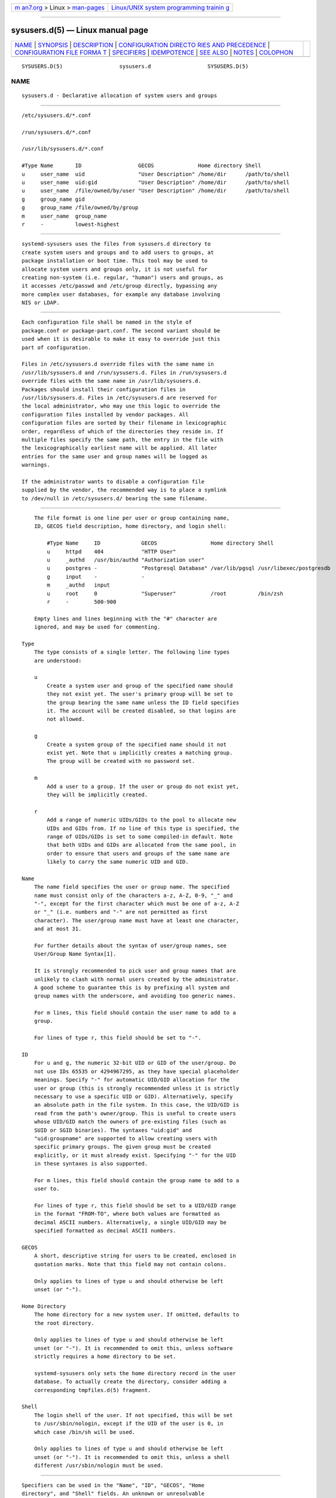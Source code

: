 .. container:: page-top

.. container:: nav-bar

   +----------------------------------+----------------------------------+
   | `m                               | `Linux/UNIX system programming   |
   | an7.org <../../../index.html>`__ | trainin                          |
   | > Linux >                        | g <http://man7.org/training/>`__ |
   | `man-pages <../index.html>`__    |                                  |
   +----------------------------------+----------------------------------+

--------------

sysusers.d(5) — Linux manual page
=================================

+-----------------------------------+-----------------------------------+
| `NAME <#NAME>`__ \|               |                                   |
| `SYNOPSIS <#SYNOPSIS>`__ \|       |                                   |
| `DESCRIPTION <#DESCRIPTION>`__ \| |                                   |
| `CONFIGURATION DIRECTO            |                                   |
| RIES AND PRECEDENCE <#CONFIGURATI |                                   |
| ON_DIRECTORIES_AND_PRECEDENCE>`__ |                                   |
| \|                                |                                   |
| `CONFIGURATION FILE FORMA         |                                   |
| T <#CONFIGURATION_FILE_FORMAT>`__ |                                   |
| \| `SPECIFIERS <#SPECIFIERS>`__   |                                   |
| \| `IDEMPOTENCE <#IDEMPOTENCE>`__ |                                   |
| \| `SEE ALSO <#SEE_ALSO>`__ \|    |                                   |
| `NOTES <#NOTES>`__ \|             |                                   |
| `COLOPHON <#COLOPHON>`__          |                                   |
+-----------------------------------+-----------------------------------+
| .. container:: man-search-box     |                                   |
+-----------------------------------+-----------------------------------+

::

   SYSUSERS.D(5)                  sysusers.d                  SYSUSERS.D(5)

NAME
-------------------------------------------------

::

          sysusers.d - Declarative allocation of system users and groups


---------------------------------------------------------

::

          /etc/sysusers.d/*.conf

          /run/sysusers.d/*.conf

          /usr/lib/sysusers.d/*.conf

          #Type Name       ID                  GECOS              Home directory Shell
          u     user_name  uid                 "User Description" /home/dir      /path/to/shell
          u     user_name  uid:gid             "User Description" /home/dir      /path/to/shell
          u     user_name  /file/owned/by/user "User Description" /home/dir      /path/to/shell
          g     group_name gid
          g     group_name /file/owned/by/group
          m     user_name  group_name
          r     -          lowest-highest


---------------------------------------------------------------

::

          systemd-sysusers uses the files from sysusers.d directory to
          create system users and groups and to add users to groups, at
          package installation or boot time. This tool may be used to
          allocate system users and groups only, it is not useful for
          creating non-system (i.e. regular, "human") users and groups, as
          it accesses /etc/passwd and /etc/group directly, bypassing any
          more complex user databases, for example any database involving
          NIS or LDAP.


-------------------------------------------------------------------------------------------------------------------------

::

          Each configuration file shall be named in the style of
          package.conf or package-part.conf. The second variant should be
          used when it is desirable to make it easy to override just this
          part of configuration.

          Files in /etc/sysusers.d override files with the same name in
          /usr/lib/sysusers.d and /run/sysusers.d. Files in /run/sysusers.d
          override files with the same name in /usr/lib/sysusers.d.
          Packages should install their configuration files in
          /usr/lib/sysusers.d. Files in /etc/sysusers.d are reserved for
          the local administrator, who may use this logic to override the
          configuration files installed by vendor packages. All
          configuration files are sorted by their filename in lexicographic
          order, regardless of which of the directories they reside in. If
          multiple files specify the same path, the entry in the file with
          the lexicographically earliest name will be applied. All later
          entries for the same user and group names will be logged as
          warnings.

          If the administrator wants to disable a configuration file
          supplied by the vendor, the recommended way is to place a symlink
          to /dev/null in /etc/sysusers.d/ bearing the same filename.


-------------------------------------------------------------------------------------------

::

          The file format is one line per user or group containing name,
          ID, GECOS field description, home directory, and login shell:

              #Type Name     ID             GECOS                 Home directory Shell
              u     httpd    404            "HTTP User"
              u     _authd   /usr/bin/authd "Authorization user"
              u     postgres -              "Postgresql Database" /var/lib/pgsql /usr/libexec/postgresdb
              g     input    -              -
              m     _authd   input
              u     root     0              "Superuser"           /root          /bin/zsh
              r     -        500-900

          Empty lines and lines beginning with the "#" character are
          ignored, and may be used for commenting.

      Type
          The type consists of a single letter. The following line types
          are understood:

          u
              Create a system user and group of the specified name should
              they not exist yet. The user's primary group will be set to
              the group bearing the same name unless the ID field specifies
              it. The account will be created disabled, so that logins are
              not allowed.

          g
              Create a system group of the specified name should it not
              exist yet. Note that u implicitly creates a matching group.
              The group will be created with no password set.

          m
              Add a user to a group. If the user or group do not exist yet,
              they will be implicitly created.

          r
              Add a range of numeric UIDs/GIDs to the pool to allocate new
              UIDs and GIDs from. If no line of this type is specified, the
              range of UIDs/GIDs is set to some compiled-in default. Note
              that both UIDs and GIDs are allocated from the same pool, in
              order to ensure that users and groups of the same name are
              likely to carry the same numeric UID and GID.

      Name
          The name field specifies the user or group name. The specified
          name must consist only of the characters a-z, A-Z, 0-9, "_" and
          "-", except for the first character which must be one of a-z, A-Z
          or "_" (i.e. numbers and "-" are not permitted as first
          character). The user/group name must have at least one character,
          and at most 31.

          For further details about the syntax of user/group names, see
          User/Group Name Syntax[1].

          It is strongly recommended to pick user and group names that are
          unlikely to clash with normal users created by the administrator.
          A good scheme to guarantee this is by prefixing all system and
          group names with the underscore, and avoiding too generic names.

          For m lines, this field should contain the user name to add to a
          group.

          For lines of type r, this field should be set to "-".

      ID
          For u and g, the numeric 32-bit UID or GID of the user/group. Do
          not use IDs 65535 or 4294967295, as they have special placeholder
          meanings. Specify "-" for automatic UID/GID allocation for the
          user or group (this is strongly recommended unless it is strictly
          necessary to use a specific UID or GID). Alternatively, specify
          an absolute path in the file system. In this case, the UID/GID is
          read from the path's owner/group. This is useful to create users
          whose UID/GID match the owners of pre-existing files (such as
          SUID or SGID binaries). The syntaxes "uid:gid" and
          "uid:groupname" are supported to allow creating users with
          specific primary groups. The given group must be created
          explicitly, or it must already exist. Specifying "-" for the UID
          in these syntaxes is also supported.

          For m lines, this field should contain the group name to add to a
          user to.

          For lines of type r, this field should be set to a UID/GID range
          in the format "FROM-TO", where both values are formatted as
          decimal ASCII numbers. Alternatively, a single UID/GID may be
          specified formatted as decimal ASCII numbers.

      GECOS
          A short, descriptive string for users to be created, enclosed in
          quotation marks. Note that this field may not contain colons.

          Only applies to lines of type u and should otherwise be left
          unset (or "-").

      Home Directory
          The home directory for a new system user. If omitted, defaults to
          the root directory.

          Only applies to lines of type u and should otherwise be left
          unset (or "-"). It is recommended to omit this, unless software
          strictly requires a home directory to be set.

          systemd-sysusers only sets the home directory record in the user
          database. To actually create the directory, consider adding a
          corresponding tmpfiles.d(5) fragment.

      Shell
          The login shell of the user. If not specified, this will be set
          to /usr/sbin/nologin, except if the UID of the user is 0, in
          which case /bin/sh will be used.

          Only applies to lines of type u and should otherwise be left
          unset (or "-"). It is recommended to omit this, unless a shell
          different /usr/sbin/nologin must be used.


-------------------------------------------------------------

::

          Specifiers can be used in the "Name", "ID", "GECOS", "Home
          directory", and "Shell" fields. An unknown or unresolvable
          specifier is treated as invalid configuration. The following
          expansions are understood:

          Table 1. Specifiers available
          ┌──────────┬──────────────────┬────────────────────────┐
          │Specifier │ Meaning          │ Details                │
          ├──────────┼──────────────────┼────────────────────────┤
          │"%a"      │ Architecture     │ A short string         │
          │          │                  │ identifying the        │
          │          │                  │ architecture of        │
          │          │                  │ the local system.      │
          │          │                  │ A string such as       │
          │          │                  │ x86, x86-64 or         │
          │          │                  │ arm64. See the         │
          │          │                  │ architectures          │
          │          │                  │ defined for            │
          │          │                  │ ConditionArchitecture= │
          │          │                  │ in systemd.unit(5)     │
          │          │                  │ for a full list.       │
          ├──────────┼──────────────────┼────────────────────────┤
          │"%A"      │ Operating system │ The operating system   │
          │          │ image version    │ image version          │
          │          │                  │ identifier of the      │
          │          │                  │ running system, as     │
          │          │                  │ read from the          │
          │          │                  │ IMAGE_VERSION= field   │
          │          │                  │ of /etc/os-release. If │
          │          │                  │ not set, resolves to   │
          │          │                  │ an empty string. See   │
          │          │                  │ os-release(5) for more │
          │          │                  │ information.           │
          ├──────────┼──────────────────┼────────────────────────┤
          │"%b"      │ Boot ID          │ The boot ID of the     │
          │          │                  │ running system,        │
          │          │                  │ formatted as string.   │
          │          │                  │ See random(4) for more │
          │          │                  │ information.           │
          ├──────────┼──────────────────┼────────────────────────┤
          │"%B"      │ Operating system │ The operating system   │
          │          │ build ID         │ build identifier of    │
          │          │                  │ the running system, as │
          │          │                  │ read from the          │
          │          │                  │ BUILD_ID= field of     │
          │          │                  │ /etc/os-release. If    │
          │          │                  │ not set, resolves to   │
          │          │                  │ an empty string. See   │
          │          │                  │ os-release(5) for more │
          │          │                  │ information.           │
          ├──────────┼──────────────────┼────────────────────────┤
          │"%H"      │ Host name        │ The hostname of the    │
          │          │                  │ running system.        │
          ├──────────┼──────────────────┼────────────────────────┤
          │"%l"      │ Short host name  │ The hostname of the    │
          │          │                  │ running system,        │
          │          │                  │ truncated at the first │
          │          │                  │ dot to remove any      │
          │          │                  │ domain component.      │
          ├──────────┼──────────────────┼────────────────────────┤
          │"%m"      │ Machine ID       │ The machine ID of the  │
          │          │                  │ running system,        │
          │          │                  │ formatted as string.   │
          │          │                  │ See machine-id(5) for  │
          │          │                  │ more information.      │
          ├──────────┼──────────────────┼────────────────────────┤
          │"%M"      │ Operating system │ The operating system   │
          │          │ image identifier │ image identifier of    │
          │          │                  │ the running system, as │
          │          │                  │ read from the          │
          │          │                  │ IMAGE_ID= field of     │
          │          │                  │ /etc/os-release. If    │
          │          │                  │ not set, resolves to   │
          │          │                  │ an empty string. See   │
          │          │                  │ os-release(5) for more │
          │          │                  │ information.           │
          ├──────────┼──────────────────┼────────────────────────┤
          │"%o"      │ Operating system │ The operating system   │
          │          │ ID               │ identifier of the      │
          │          │                  │ running system, as     │
          │          │                  │ read from the ID=      │
          │          │                  │ field of               │
          │          │                  │ /etc/os-release. See   │
          │          │                  │ os-release(5) for more │
          │          │                  │ information.           │
          ├──────────┼──────────────────┼────────────────────────┤
          │"%T"      │ Directory for    │ This is either /tmp or │
          │          │ temporary files  │ the path "$TMPDIR",    │
          │          │                  │ "$TEMP" or "$TMP" are  │
          │          │                  │ set to. (Note that the │
          │          │                  │ directory may be       │
          │          │                  │ specified without a    │
          │          │                  │ trailing slash.)       │
          ├──────────┼──────────────────┼────────────────────────┤
          │"%v"      │ Kernel release   │ Identical to uname -r  │
          │          │                  │ output.                │
          ├──────────┼──────────────────┼────────────────────────┤
          │"%V"      │ Directory for    │ This is either         │
          │          │ larger and       │ /var/tmp or the path   │
          │          │ persistent       │ "$TMPDIR", "$TEMP" or  │
          │          │ temporary files  │ "$TMP" are set to.     │
          │          │                  │ (Note that the         │
          │          │                  │ directory may be       │
          │          │                  │ specified without a    │
          │          │                  │ trailing slash.)       │
          ├──────────┼──────────────────┼────────────────────────┤
          │"%w"      │ Operating system │ The operating system   │
          │          │ version ID       │ version identifier of  │
          │          │                  │ the running system, as │
          │          │                  │ read from the          │
          │          │                  │ VERSION_ID= field of   │
          │          │                  │ /etc/os-release. If    │
          │          │                  │ not set, resolves to   │
          │          │                  │ an empty string. See   │
          │          │                  │ os-release(5) for more │
          │          │                  │ information.           │
          ├──────────┼──────────────────┼────────────────────────┤
          │"%W"      │ Operating system │ The operating system   │
          │          │ variant ID       │ variant identifier of  │
          │          │                  │ the running system, as │
          │          │                  │ read from the          │
          │          │                  │ VARIANT_ID= field of   │
          │          │                  │ /etc/os-release. If    │
          │          │                  │ not set, resolves to   │
          │          │                  │ an empty string. See   │
          │          │                  │ os-release(5) for more │
          │          │                  │ information.           │
          ├──────────┼──────────────────┼────────────────────────┤
          │"%%"      │ Single percent   │ Use "%%" in place of   │
          │          │ sign             │ "%" to specify a       │
          │          │                  │ single percent sign.   │
          └──────────┴──────────────────┴────────────────────────┘


---------------------------------------------------------------

::

          Note that systemd-sysusers will do nothing if the specified users
          or groups already exist or the users are members of specified
          groups, so normally there is no reason to override sysusers.d
          vendor configuration, except to block certain users or groups
          from being created.


---------------------------------------------------------

::

          systemd(1), systemd-sysusers(8)


---------------------------------------------------

::

           1. User/Group Name Syntax
              https://systemd.io/USER_NAMES

COLOPHON
---------------------------------------------------------

::

          This page is part of the systemd (systemd system and service
          manager) project.  Information about the project can be found at
          ⟨http://www.freedesktop.org/wiki/Software/systemd⟩.  If you have
          a bug report for this manual page, see
          ⟨http://www.freedesktop.org/wiki/Software/systemd/#bugreports⟩.
          This page was obtained from the project's upstream Git repository
          ⟨https://github.com/systemd/systemd.git⟩ on 2021-08-27.  (At that
          time, the date of the most recent commit that was found in the
          repository was 2021-08-27.)  If you discover any rendering
          problems in this HTML version of the page, or you believe there
          is a better or more up-to-date source for the page, or you have
          corrections or improvements to the information in this COLOPHON
          (which is not part of the original manual page), send a mail to
          man-pages@man7.org

   systemd 249                                                SYSUSERS.D(5)

--------------

Pages that refer to this page:
`systemd.exec(5) <../man5/systemd.exec.5.html>`__, 
`systemd-sysusers(8) <../man8/systemd-sysusers.8.html>`__

--------------

--------------

.. container:: footer

   +-----------------------+-----------------------+-----------------------+
   | HTML rendering        |                       | |Cover of TLPI|       |
   | created 2021-08-27 by |                       |                       |
   | `Michael              |                       |                       |
   | Ker                   |                       |                       |
   | risk <https://man7.or |                       |                       |
   | g/mtk/index.html>`__, |                       |                       |
   | author of `The Linux  |                       |                       |
   | Programming           |                       |                       |
   | Interface <https:     |                       |                       |
   | //man7.org/tlpi/>`__, |                       |                       |
   | maintainer of the     |                       |                       |
   | `Linux man-pages      |                       |                       |
   | project <             |                       |                       |
   | https://www.kernel.or |                       |                       |
   | g/doc/man-pages/>`__. |                       |                       |
   |                       |                       |                       |
   | For details of        |                       |                       |
   | in-depth **Linux/UNIX |                       |                       |
   | system programming    |                       |                       |
   | training courses**    |                       |                       |
   | that I teach, look    |                       |                       |
   | `here <https://ma     |                       |                       |
   | n7.org/training/>`__. |                       |                       |
   |                       |                       |                       |
   | Hosting by `jambit    |                       |                       |
   | GmbH                  |                       |                       |
   | <https://www.jambit.c |                       |                       |
   | om/index_en.html>`__. |                       |                       |
   +-----------------------+-----------------------+-----------------------+

--------------

.. container:: statcounter

   |Web Analytics Made Easy - StatCounter|

.. |Cover of TLPI| image:: https://man7.org/tlpi/cover/TLPI-front-cover-vsmall.png
   :target: https://man7.org/tlpi/
.. |Web Analytics Made Easy - StatCounter| image:: https://c.statcounter.com/7422636/0/9b6714ff/1/
   :class: statcounter
   :target: https://statcounter.com/
